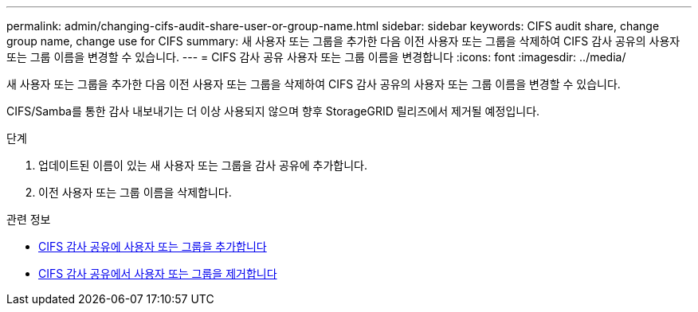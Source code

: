 ---
permalink: admin/changing-cifs-audit-share-user-or-group-name.html 
sidebar: sidebar 
keywords: CIFS audit share, change group name, change use for CIFS 
summary: 새 사용자 또는 그룹을 추가한 다음 이전 사용자 또는 그룹을 삭제하여 CIFS 감사 공유의 사용자 또는 그룹 이름을 변경할 수 있습니다. 
---
= CIFS 감사 공유 사용자 또는 그룹 이름을 변경합니다
:icons: font
:imagesdir: ../media/


[role="lead"]
새 사용자 또는 그룹을 추가한 다음 이전 사용자 또는 그룹을 삭제하여 CIFS 감사 공유의 사용자 또는 그룹 이름을 변경할 수 있습니다.

CIFS/Samba를 통한 감사 내보내기는 더 이상 사용되지 않으며 향후 StorageGRID 릴리즈에서 제거될 예정입니다.

.단계
. 업데이트된 이름이 있는 새 사용자 또는 그룹을 감사 공유에 추가합니다.
. 이전 사용자 또는 그룹 이름을 삭제합니다.


.관련 정보
* xref:adding-user-or-group-to-cifs-audit-share.adoc[CIFS 감사 공유에 사용자 또는 그룹을 추가합니다]
* xref:removing-user-or-group-from-cifs-audit-share.adoc[CIFS 감사 공유에서 사용자 또는 그룹을 제거합니다]


